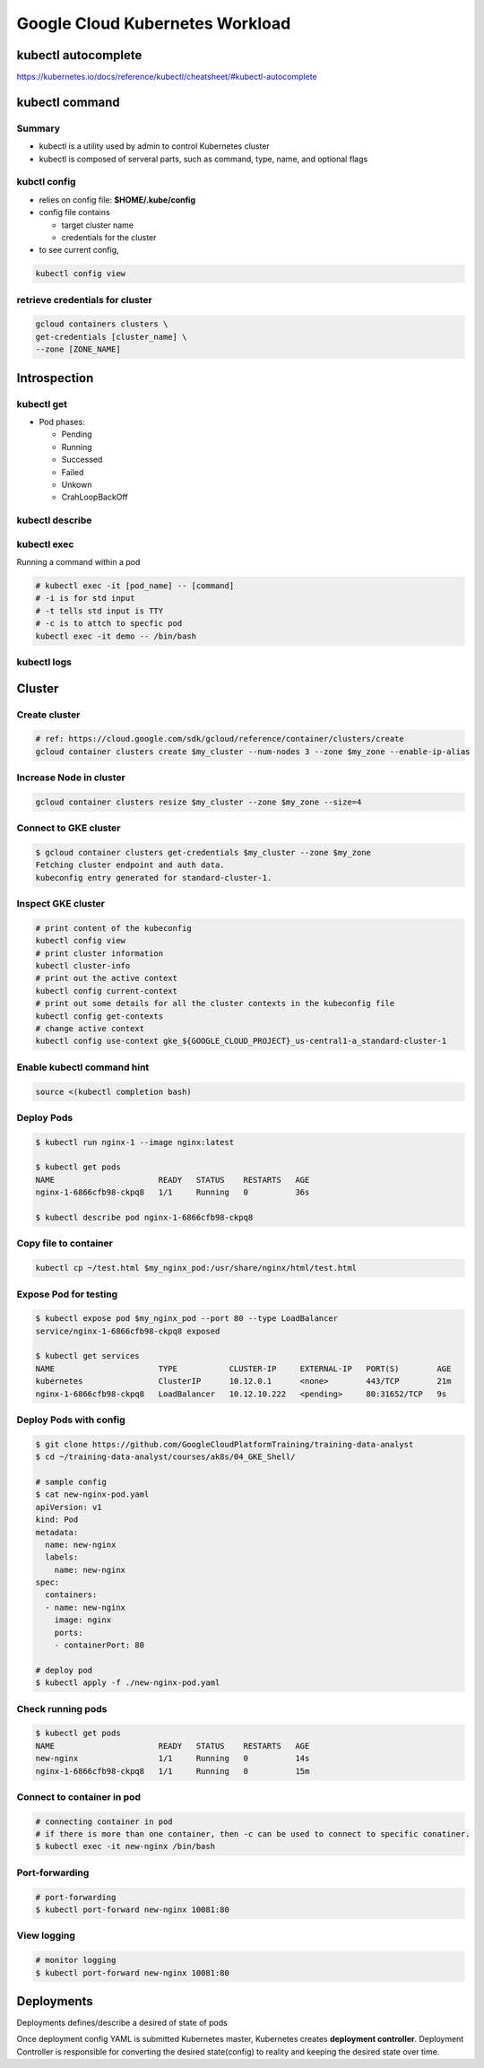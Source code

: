 Google Cloud Kubernetes Workload
================================

kubectl autocomplete
--------------------

https://kubernetes.io/docs/reference/kubectl/cheatsheet/#kubectl-autocomplete

kubectl command
---------------

Summary
>>>>>>>

* kubectl is a utility used by admin to control Kubernetes cluster
* kubectl is composed of serveral parts, such as command, type, name, and optional flags



.. image:: ./images/gcp_k8e_workload/kubectl_cmd.png

.. image:: ./images/gcp_k8e_workload/kubectl_api.png


kubctl config
>>>>>>>>>>>>>

* relies on config file: **$HOME/.kube/config**
* config file contains

  * target cluster name
  * credentials for the cluster
  
* to see current config,

.. code-block:: bash

  kubectl config view
  
  
retrieve credentials for cluster
>>>>>>>>>>>>>>>>>>>>>>>>>>>>>>>>

.. code-block::

  gcloud containers clusters \
  get-credentials [cluster_name] \
  --zone [ZONE_NAME]
  


Introspection
-------------

kubectl get
>>>>>>>>>>>

* Pod phases:

  * Pending
  * Running
  * Successed
  * Failed
  * Unkown
  * CrahLoopBackOff


kubectl describe
>>>>>>>>>>>>>>>>


kubectl exec
>>>>>>>>>>>>

Running a command within a pod

.. code-block:: bash

  # kubectl exec -it [pod_name] -- [command]
  # -i is for std input
  # -t tells std input is TTY
  # -c is to attch to specfic pod
  kubectl exec -it demo -- /bin/bash


kubectl logs
>>>>>>>>>>>>


Cluster
-------

Create cluster
>>>>>>>>>>>>>>

.. code-block:: bash

  # ref: https://cloud.google.com/sdk/gcloud/reference/container/clusters/create
  gcloud container clusters create $my_cluster --num-nodes 3 --zone $my_zone --enable-ip-alias
  

Increase Node in cluster
>>>>>>>>>>>>>>>>>>>>>>>>

.. code-block:: bash

  gcloud container clusters resize $my_cluster --zone $my_zone --size=4
  

Connect to GKE cluster
>>>>>>>>>>>>>>>>>>>>>>

.. code-block:: bash

  $ gcloud container clusters get-credentials $my_cluster --zone $my_zone
  Fetching cluster endpoint and auth data.
  kubeconfig entry generated for standard-cluster-1.
  
  
Inspect GKE cluster
>>>>>>>>>>>>>>>>>>>

.. code-block:: bash

  # print content of the kubeconfig
  kubectl config view
  # print cluster information
  kubectl cluster-info
  # print out the active context
  kubectl config current-context
  # print out some details for all the cluster contexts in the kubeconfig file
  kubectl config get-contexts
  # change active context
  kubectl config use-context gke_${GOOGLE_CLOUD_PROJECT}_us-central1-a_standard-cluster-1
  

Enable kubectl command hint
>>>>>>>>>>>>>>>>>>>>>>>>>>>

.. code-block:: bash

  source <(kubectl completion bash)
  

Deploy Pods
>>>>>>>>>>>>

.. code-block:: bash

  $ kubectl run nginx-1 --image nginx:latest
  
  $ kubectl get pods
  NAME                      READY   STATUS    RESTARTS   AGE
  nginx-1-6866cfb98-ckpq8   1/1     Running   0          36s
  
  $ kubectl describe pod nginx-1-6866cfb98-ckpq8


Copy file to container
>>>>>>>>>>>>>>>>>>>>>>

.. code-block:: bash

  kubectl cp ~/test.html $my_nginx_pod:/usr/share/nginx/html/test.html
  

Expose Pod for testing
>>>>>>>>>>>>>>>>>>>>>>

.. code-block:: bash

  $ kubectl expose pod $my_nginx_pod --port 80 --type LoadBalancer
  service/nginx-1-6866cfb98-ckpq8 exposed

  $ kubectl get services
  NAME                      TYPE           CLUSTER-IP     EXTERNAL-IP   PORT(S)        AGE
  kubernetes                ClusterIP      10.12.0.1      <none>        443/TCP        21m
  nginx-1-6866cfb98-ckpq8   LoadBalancer   10.12.10.222   <pending>     80:31652/TCP   9s
  

Deploy Pods with config
>>>>>>>>>>>>>>>>>>>>>>>

.. code-block:: bash

    $ git clone https://github.com/GoogleCloudPlatformTraining/training-data-analyst
    $ cd ~/training-data-analyst/courses/ak8s/04_GKE_Shell/

    # sample config
    $ cat new-nginx-pod.yaml 
    apiVersion: v1
    kind: Pod
    metadata:
      name: new-nginx
      labels:
        name: new-nginx
    spec:
      containers:
      - name: new-nginx
        image: nginx
        ports:
        - containerPort: 80
        
    # deploy pod
    $ kubectl apply -f ./new-nginx-pod.yaml


Check running pods
>>>>>>>>>>>>>>>>>>

.. code-block:: bash

  $ kubectl get pods
  NAME                      READY   STATUS    RESTARTS   AGE
  new-nginx                 1/1     Running   0          14s
  nginx-1-6866cfb98-ckpq8   1/1     Running   0          15m


Connect to container in pod
>>>>>>>>>>>>>>>>>>>>>>>>>>>

.. code-block:: bash

  # connecting container in pod
  # if there is more than one container, then -c can be used to connect to specific conatiner.
  $ kubectl exec -it new-nginx /bin/bash


Port-forwarding
>>>>>>>>>>>>>>>

.. code-block:: bash

  # port-forwarding
  $ kubectl port-forward new-nginx 10081:80


View logging
>>>>>>>>>>>>>>>

.. code-block:: bash

  # monitor logging
  $ kubectl port-forward new-nginx 10081:80
  


Deployments
-----------

Deployments defines/describe a desired of state of pods

.. image:: ./images/gcp_k8e_workload/deployment_twoparts_process.png

Once deployment config YAML is submitted Kubernetes master, Kubernetes creates **deployment controller**. Deployment Controller is
responsible for converting the desired state(config) to reality and keeping the desired state over time.
